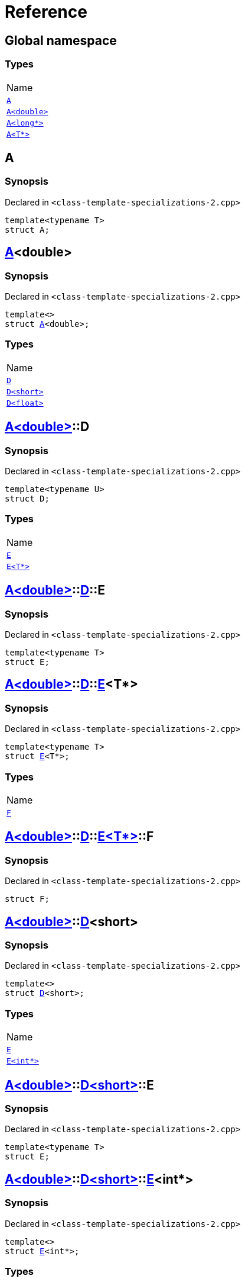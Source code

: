 = Reference
:mrdocs:

[#index]
== Global namespace

=== Types

[cols=1]
|===
| Name
| link:#A-0e[`A`] 
| link:#A-06[`A&lt;double&gt;`] 
| link:#A-02[`A&lt;long*&gt;`] 
| link:#A-03[`A&lt;T*&gt;`] 
|===

[#A-0e]
== A

=== Synopsis

Declared in `&lt;class&hyphen;template&hyphen;specializations&hyphen;2&period;cpp&gt;`

[source,cpp,subs="verbatim,replacements,macros,-callouts"]
----
template&lt;typename T&gt;
struct A;
----

[#A-06]
== link:#A-0e[A]&lt;double&gt;

=== Synopsis

Declared in `&lt;class&hyphen;template&hyphen;specializations&hyphen;2&period;cpp&gt;`

[source,cpp,subs="verbatim,replacements,macros,-callouts"]
----
template&lt;&gt;
struct link:#A-0e[A]&lt;double&gt;;
----

=== Types

[cols=1]
|===
| Name
| link:#A-06-D-0b[`D`] 
| link:#A-06-D-07[`D&lt;short&gt;`] 
| link:#A-06-D-04[`D&lt;float&gt;`] 
|===

[#A-06-D-0b]
== link:#A-06[A&lt;double&gt;]::D

=== Synopsis

Declared in `&lt;class&hyphen;template&hyphen;specializations&hyphen;2&period;cpp&gt;`

[source,cpp,subs="verbatim,replacements,macros,-callouts"]
----
template&lt;typename U&gt;
struct D;
----

=== Types

[cols=1]
|===
| Name
| link:#A-06-D-0b-E-01[`E`] 
| link:#A-06-D-0b-E-04[`E&lt;T*&gt;`] 
|===

[#A-06-D-0b-E-01]
== link:#A-06[A&lt;double&gt;]::link:#A-06-D-0b[D]::E

=== Synopsis

Declared in `&lt;class&hyphen;template&hyphen;specializations&hyphen;2&period;cpp&gt;`

[source,cpp,subs="verbatim,replacements,macros,-callouts"]
----
template&lt;typename T&gt;
struct E;
----

[#A-06-D-0b-E-04]
== link:#A-06[A&lt;double&gt;]::link:#A-06-D-0b[D]::link:#A-06-D-0b-E-01[E]&lt;T*&gt;

=== Synopsis

Declared in `&lt;class&hyphen;template&hyphen;specializations&hyphen;2&period;cpp&gt;`

[source,cpp,subs="verbatim,replacements,macros,-callouts"]
----
template&lt;typename T&gt;
struct link:#A-06-D-0b-E-01[E]&lt;T*&gt;;
----

=== Types

[cols=1]
|===
| Name
| link:#A-06-D-0b-E-04-F[`F`] 
|===

[#A-06-D-0b-E-04-F]
== link:#A-06[A&lt;double&gt;]::link:#A-06-D-0b[D]::link:#A-06-D-0b-E-04[E&lt;T*&gt;]::F

=== Synopsis

Declared in `&lt;class&hyphen;template&hyphen;specializations&hyphen;2&period;cpp&gt;`

[source,cpp,subs="verbatim,replacements,macros,-callouts"]
----
struct F;
----

[#A-06-D-07]
== link:#A-06[A&lt;double&gt;]::link:#A-06-D-0b[D]&lt;short&gt;

=== Synopsis

Declared in `&lt;class&hyphen;template&hyphen;specializations&hyphen;2&period;cpp&gt;`

[source,cpp,subs="verbatim,replacements,macros,-callouts"]
----
template&lt;&gt;
struct link:#A-06-D-0b[D]&lt;short&gt;;
----

=== Types

[cols=1]
|===
| Name
| link:#A-06-D-07-E-07[`E`] 
| link:#A-06-D-07-E-01[`E&lt;int*&gt;`] 
|===

[#A-06-D-07-E-07]
== link:#A-06[A&lt;double&gt;]::link:#A-06-D-07[D&lt;short&gt;]::E

=== Synopsis

Declared in `&lt;class&hyphen;template&hyphen;specializations&hyphen;2&period;cpp&gt;`

[source,cpp,subs="verbatim,replacements,macros,-callouts"]
----
template&lt;typename T&gt;
struct E;
----

[#A-06-D-07-E-01]
== link:#A-06[A&lt;double&gt;]::link:#A-06-D-07[D&lt;short&gt;]::link:#A-06-D-0b-E-01[E]&lt;int*&gt;

=== Synopsis

Declared in `&lt;class&hyphen;template&hyphen;specializations&hyphen;2&period;cpp&gt;`

[source,cpp,subs="verbatim,replacements,macros,-callouts"]
----
template&lt;&gt;
struct link:#A-06-D-0b-E-01[E]&lt;int*&gt;;
----

=== Types

[cols=1]
|===
| Name
| link:#A-06-D-07-E-01-F[`F`] 
|===

[#A-06-D-07-E-01-F]
== link:#A-06[A&lt;double&gt;]::link:#A-06-D-07[D&lt;short&gt;]::link:#A-06-D-07-E-01[E&lt;int*&gt;]::F

=== Synopsis

Declared in `&lt;class&hyphen;template&hyphen;specializations&hyphen;2&period;cpp&gt;`

[source,cpp,subs="verbatim,replacements,macros,-callouts"]
----
struct F;
----

[#A-06-D-04]
== link:#A-06[A&lt;double&gt;]::link:#A-06-D-0b[D]&lt;float&gt;

=== Synopsis

Declared in `&lt;class&hyphen;template&hyphen;specializations&hyphen;2&period;cpp&gt;`

[source,cpp,subs="verbatim,replacements,macros,-callouts"]
----
template&lt;&gt;
struct link:#A-06-D-0b[D]&lt;float&gt;;
----

=== Types

[cols=1]
|===
| Name
| link:#A-06-D-04-G-06[`G`] 
| link:#A-06-D-04-G-0c[`G&lt;T*&gt;`] 
|===

[#A-06-D-04-G-06]
== link:#A-06[A&lt;double&gt;]::link:#A-06-D-04[D&lt;float&gt;]::G

=== Synopsis

Declared in `&lt;class&hyphen;template&hyphen;specializations&hyphen;2&period;cpp&gt;`

[source,cpp,subs="verbatim,replacements,macros,-callouts"]
----
template&lt;typename T&gt;
struct G;
----

[#A-06-D-04-G-0c]
== link:#A-06[A&lt;double&gt;]::link:#A-06-D-04[D&lt;float&gt;]::link:#A-06-D-04-G-06[G]&lt;T*&gt;

=== Synopsis

Declared in `&lt;class&hyphen;template&hyphen;specializations&hyphen;2&period;cpp&gt;`

[source,cpp,subs="verbatim,replacements,macros,-callouts"]
----
template&lt;typename T&gt;
struct link:#A-06-D-04-G-06[G]&lt;T*&gt;;
----

[#A-02]
== link:#A-0e[A]&lt;long*&gt;

=== Synopsis

Declared in `&lt;class&hyphen;template&hyphen;specializations&hyphen;2&period;cpp&gt;`

[source,cpp,subs="verbatim,replacements,macros,-callouts"]
----
template&lt;&gt;
struct link:#A-0e[A]&lt;long*&gt;;
----

=== Types

[cols=1]
|===
| Name
| link:#A-02-B-06[`B`] 
| link:#A-02-B-0d[`B&lt;int&gt;`] 
| link:#A-02-B-05[`B&lt;int*&gt;`] 
|===

[#A-02-B-06]
== link:#A-02[A&lt;long*&gt;]::B

=== Synopsis

Declared in `&lt;class&hyphen;template&hyphen;specializations&hyphen;2&period;cpp&gt;`

[source,cpp,subs="verbatim,replacements,macros,-callouts"]
----
template&lt;typename U&gt;
struct B;
----

[#A-02-B-0d]
== link:#A-02[A&lt;long*&gt;]::link:#A-03-B-05[B]&lt;int&gt;

=== Synopsis

Declared in `&lt;class&hyphen;template&hyphen;specializations&hyphen;2&period;cpp&gt;`

[source,cpp,subs="verbatim,replacements,macros,-callouts"]
----
template&lt;&gt;
struct link:#A-03-B-05[B]&lt;int&gt;;
----

[#A-02-B-05]
== link:#A-02[A&lt;long*&gt;]::link:#A-03-B-05[B]&lt;int*&gt;

=== Synopsis

Declared in `&lt;class&hyphen;template&hyphen;specializations&hyphen;2&period;cpp&gt;`

[source,cpp,subs="verbatim,replacements,macros,-callouts"]
----
template&lt;&gt;
struct link:#A-03-B-05[B]&lt;int*&gt;;
----

=== Types

[cols=1]
|===
| Name
| link:#A-02-B-05-C[`C`] 
|===

[#A-02-B-05-C]
== link:#A-02[A&lt;long*&gt;]::link:#A-02-B-05[B&lt;int*&gt;]::C

=== Synopsis

Declared in `&lt;class&hyphen;template&hyphen;specializations&hyphen;2&period;cpp&gt;`

[source,cpp,subs="verbatim,replacements,macros,-callouts"]
----
struct C;
----

[#A-03]
== link:#A-0e[A]&lt;T*&gt;

=== Synopsis

Declared in `&lt;class&hyphen;template&hyphen;specializations&hyphen;2&period;cpp&gt;`

[source,cpp,subs="verbatim,replacements,macros,-callouts"]
----
template&lt;typename T&gt;
struct link:#A-0e[A]&lt;T*&gt;;
----

=== Types

[cols=1]
|===
| Name
| link:#A-03-B-05[`B`] 
| link:#A-03-B-0b[`B&lt;int&gt;`] 
| link:#A-03-B-01[`B&lt;U*&gt;`] 
|===

[#A-03-B-05]
== link:#A-03[A&lt;T*&gt;]::B

=== Synopsis

Declared in `&lt;class&hyphen;template&hyphen;specializations&hyphen;2&period;cpp&gt;`

[source,cpp,subs="verbatim,replacements,macros,-callouts"]
----
template&lt;typename U&gt;
struct B;
----

[#A-03-B-0b]
== link:#A-03[A&lt;T*&gt;]::link:#A-03-B-05[B]&lt;int&gt;

=== Synopsis

Declared in `&lt;class&hyphen;template&hyphen;specializations&hyphen;2&period;cpp&gt;`

[source,cpp,subs="verbatim,replacements,macros,-callouts"]
----
template&lt;&gt;
struct link:#A-03-B-05[B]&lt;int&gt;;
----

[#A-03-B-01]
== link:#A-03[A&lt;T*&gt;]::link:#A-03-B-05[B]&lt;U*&gt;

=== Synopsis

Declared in `&lt;class&hyphen;template&hyphen;specializations&hyphen;2&period;cpp&gt;`

[source,cpp,subs="verbatim,replacements,macros,-callouts"]
----
template&lt;typename U&gt;
struct link:#A-03-B-05[B]&lt;U*&gt;;
----

=== Types

[cols=1]
|===
| Name
| link:#A-03-B-01-C[`C`] 
|===

[#A-03-B-01-C]
== link:#A-03[A&lt;T*&gt;]::link:#A-03-B-01[B&lt;U*&gt;]::C

=== Synopsis

Declared in `&lt;class&hyphen;template&hyphen;specializations&hyphen;2&period;cpp&gt;`

[source,cpp,subs="verbatim,replacements,macros,-callouts"]
----
struct C;
----


[.small]#Created with https://www.mrdocs.com[MrDocs]#
